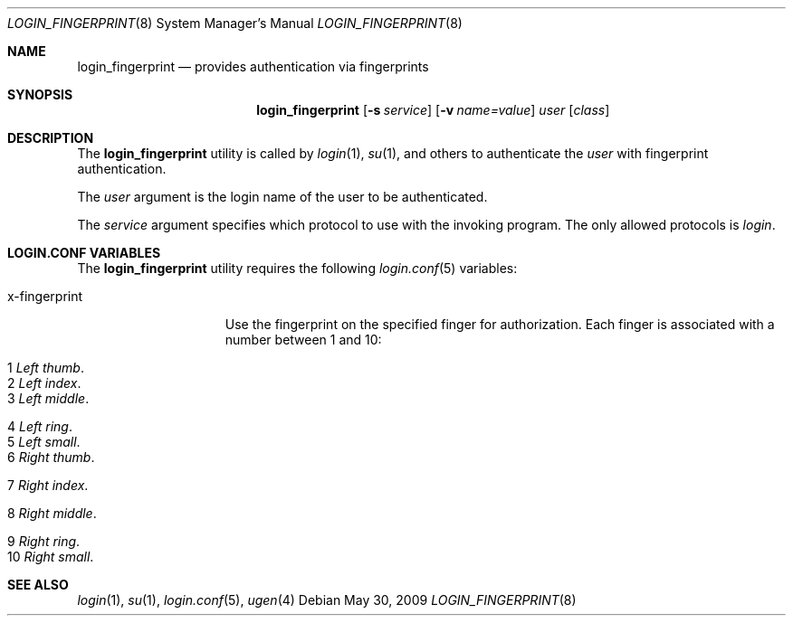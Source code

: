 .\" $Id: login_fingerprint.8,v 1.3 2009/05/30 15:23:51 robert Exp $
.\"
.\" Copyright (c) 2009 Robert Nagy <robert@openbsd.org>
.\"
.\" Permission to use, copy, modify, and distribute this software for any
.\" purpose with or without fee is hereby granted, provided that the above
.\" copyright notice and this permission notice appear in all copies.
.\"
.\" THE SOFTWARE IS PROVIDED "AS IS" AND THE AUTHOR DISCLAIMS ALL WARRANTIES
.\" WITH REGARD TO THIS SOFTWARE INCLUDING ALL IMPLIED WARRANTIES OF
.\" MERCHANTABILITY AND FITNESS. IN NO EVENT SHALL THE AUTHOR BE LIABLE FOR
.\" ANY SPECIAL, DIRECT, INDIRECT, OR CONSEQUENTIAL DAMAGES OR ANY DAMAGES
.\" WHATSOEVER RESULTING FROM LOSS OF USE, DATA OR PROFITS, WHETHER IN AN
.\" ACTION OF CONTRACT, NEGLIGENCE OR OTHER TORTIOUS ACTION, ARISING OUT OF
.\" OR IN CONNECTION WITH THE USE OR PERFORMANCE OF THIS SOFTWARE.
.\"
.Dd $Mdocdate: May 30 2009 $
.Dt LOGIN_FINGERPRINT 8
.Os
.Sh NAME
.Nm login_fingerprint
.Nd provides authentication via fingerprints
.Sh SYNOPSIS
.Nm login_fingerprint
.Op Fl s Ar service
.Op Fl v Ar name=value
.Ar user
.Op Ar class
.Sh DESCRIPTION
The
.Nm
utility is called by
.Xr login 1 ,
.Xr su 1 ,
and others to authenticate the
.Ar user
with fingerprint authentication.
.Pp
The
.Ar user
argument is the login name of the user to be authenticated.
.Pp
The
.Ar service
argument specifies which protocol to use with the
invoking program.
The only allowed protocols is
.Em login .
.Pp
.Sh LOGIN.CONF VARIABLES
The
.Nm
utility requires the following
.Xr login.conf 5
variables:
.Bl -tag -width x-fingerprint
.It x-fingerprint
Use the fingerprint on the specified finger for authorization.
Each finger is associated with a number between 1 and 10:
.Bl -tag -width x-fingerprint
.It Er 1 Em "Left thumb" .
.It Er 2 Em "Left index" .
.It Er 3 Em "Left middle" .
.It Er 4 Em "Left ring" .
.It Er 5 Em "Left small" .
.It Er 6 Em "Right thumb" .
.It Er 7 Em "Right index" .
.It Er 8 Em "Right middle" .
.It Er 9 Em "Right ring" .
.It Er 10 Em "Right small" .
.Pp
.Sh SEE ALSO
.Xr login 1 ,
.Xr su 1 ,
.Xr login.conf 5 ,
.Xr ugen 4
